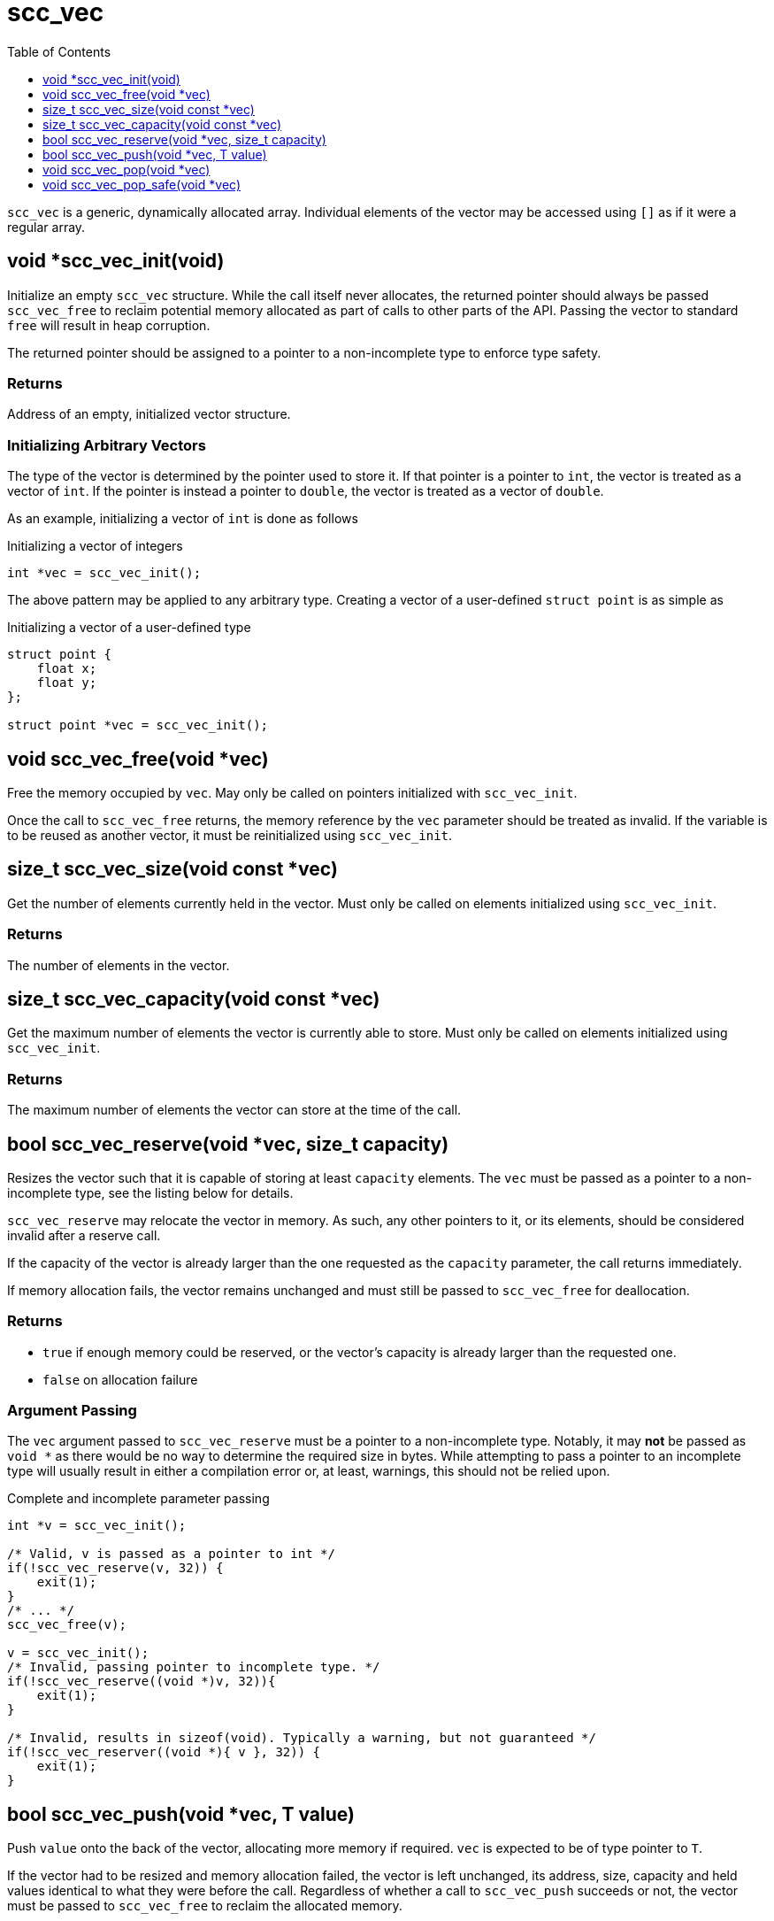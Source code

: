= scc_vec
:toc:
:toclevels: 1
:source-highlighter: rouge
:source-language: c

`scc_vec` is a generic, dynamically allocated array. Individual elements of the vector
may be accessed using `[]` as if it were a regular array.

== void *scc_vec_init(void)

Initialize an empty `scc_vec` structure. While the call itself never allocates, the
returned pointer should always be passed `scc_vec_free` to reclaim potential memory
allocated as part of calls to other parts of the API. Passing the vector to standard
`free` will result in heap corruption.

The returned pointer should be assigned to a pointer to a
non-incomplete type to enforce type safety.

=== Returns

Address of an empty, initialized vector structure.

=== Initializing Arbitrary Vectors

The type of the vector is determined by the pointer used to store it. If that pointer is a
pointer to `int`, the vector is treated as a vector of `int`. If the pointer is instead
a pointer to `double`, the vector is treated as a vector of `double`.

As an example, initializing a vector of `int` is done as follows

.Initializing a vector of integers
[source]
----
int *vec = scc_vec_init();
----

The above pattern may be applied to any arbitrary type. Creating a vector of a user-defined
`struct point` is as simple as

.Initializing a vector of a user-defined type
[source]
----
struct point {
    float x;
    float y;
};

struct point *vec = scc_vec_init();
----

== void scc_vec_free(void *vec)

Free the memory occupied by `vec`. May only be called on pointers initialized with `scc_vec_init`.

Once the call to `scc_vec_free` returns, the memory reference by the `vec` parameter should be treated as
invalid. If the variable is to be reused as another vector, it must be reinitialized using `scc_vec_init`.

== size_t scc_vec_size(void const *vec)

Get the number of elements currently held in the vector. Must only be called on elements initialized using
`scc_vec_init`.

=== Returns

The number of elements in the vector.

== size_t scc_vec_capacity(void const *vec)

Get the maximum number of elements the vector is currently able to store. Must only be called on elements
initialized using `scc_vec_init`.

=== Returns

The maximum number of elements the vector can store at the time of the call.

== bool scc_vec_reserve(void *vec, size_t capacity)

Resizes the vector such that it is capable of storing at least `capacity` elements. The `vec` must be passed as a pointer
to a non-incomplete type, see the listing below for details.

`scc_vec_reserve` may relocate the vector in memory. As such, any other pointers to it, or its elements, should be
considered invalid after a reserve call.

If the capacity of the vector is already larger than the one requested as the `capacity` parameter, the call returns
immediately.

If memory allocation fails, the vector remains unchanged and must still be passed to `scc_vec_free` for deallocation.

=== Returns

* `true` if enough memory could be reserved, or the vector's capacity is already larger than the requested one.
* `false` on allocation failure

=== Argument Passing

The `vec` argument passed to `scc_vec_reserve` must be a pointer to a non-incomplete type. Notably, it may *not* be
passed as `void *` as there would be no way to determine the required size in bytes. While attempting to pass a
pointer to an incomplete type will usually result in either a compilation error or, at least, warnings, this should not
be relied upon.

.Complete and incomplete parameter passing
[source]
----
int *v = scc_vec_init();

/* Valid, v is passed as a pointer to int */
if(!scc_vec_reserve(v, 32)) {
    exit(1);
}
/* ... */
scc_vec_free(v);

v = scc_vec_init();
/* Invalid, passing pointer to incomplete type. */
if(!scc_vec_reserve((void *)v, 32)){
    exit(1);
}

/* Invalid, results in sizeof(void). Typically a warning, but not guaranteed */
if(!scc_vec_reserver((void *){ v }, 32)) {
    exit(1);
}
----

== bool scc_vec_push(void *vec, T value)

Push `value` onto the back of the vector, allocating more memory if required. `vec` is expected to be of type
pointer to `T`.

If the vector had to be resized and memory allocation failed, the vector is left unchanged, its address, size,
capacity and held values identical to what they were before the call. Regardless of whether a call to
`scc_vec_push` succeeds or not, the vector must be passed to `scc_vec_free` to reclaim the allocated memory.

=== Returns
* `true` if the value was successfully added to the vector
* `false` on allocation failure

== void scc_vec_pop(void *vec)

Pop the last element from the vector.  No bounds checking is performed.

== void scc_vec_pop_safe(void *vec)

Like `scc_vec_pop` but with bounds checking. If attempting to pop from an empty vector, standard `exit` is called.
